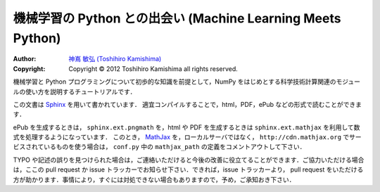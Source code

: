 機械学習の Python との出会い (Machine Learning Meets Python)
============================================================

:Author: `神嶌 敏弘 (Toshihiro Kamishima) <http://www.kamishima.net>`_
:Copyright: Copyright © 2012 Toshihiro Kamishima all rights reserved.

機械学習と Python プログラミングについて初歩的な知識を前提として，NumPy をはじめとする科学技術計算関連のモジュールの使い方を説明するチュートリアルです．

この文書は `Sphinx <http://sphinx.pocoo.org/>`_ を用いて書かれています．
適宜コンパイルすることで，html，PDF，ePub などの形式で読むことができます．

ePub を生成するときは， ``sphinx.ext.pngmath`` を，html や PDF を生成するときは ``sphinx.ext.mathjax`` を利用して数式を処理するようになっています．
このとき， `MathJax <http://www.mathjax.org>`_ を，ローカルサーバではなく， ``http://cdn.mathjax.org`` でサービスされているものを使う場合は， ``conf.py`` 中の ``mathjax_path`` の定義をコメントアウトして下さい．

TYPO や記述の誤りを見つけられた場合は，ご連絡いただけると今後の改善に役立てることができます．ご協力いただける場合は，ここの pull request か issue トラッカーでお知らせ下さい．できれば，issue トラッカーより， pull request をいただける方が助かります．事情により，すぐには対処できない場合もありますので，予め，ご承知おき下さい．

